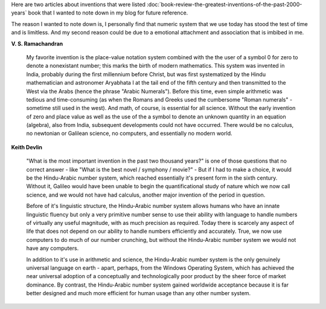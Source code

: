 .. title: The Indo-Arabic Number System
.. slug: the-indo-arabic-number-system
.. date: 2017-11-26 15:43:57 UTC-08:00
.. tags: books, articles
.. category:
.. link:
.. description:
.. type: text

Here are two articles about inventions that were listed
:doc:`book-review-the-greatest-inventions-of-the-past-2000-years` book that I wanted to note down in my blog for
future reference.

The reason I wanted to note down is, I personally find that numeric system that we use today has stood the test of time
and is limitless. And my second reason could be due to a emotional attachment and association that is imbibed in me.

**V. S. Ramachandran**

    My favorite invention is the place-value notation system combined with the the user of a symbol 0 for zero to
    denote a nonexistant number; this marks the birth of modern mathematics. This system was invented in India, probably
    during the first millennium before Christ, but was first systematized by the Hindu mathematician and astronomer
    Aryabhata I at the tail end of the  fifth century and then transmitted to the West via the Arabs (hence the phrase
    "Arabic Numerals"). Before this time, even simple arithmetic was tedious and time-consuming (as when the Romans and
    Greeks used the cumbersome "Roman numerals" - sometime still used in the west). And math, of course, is essential
    for all science. Without the early invention of zero and place value as well as the use of the a symbol to denote
    an unknown quantity in an equation (algebra), also from India, subsequent developments could not have occurred.
    There would be no calculus, no newtonian or Galilean science, no computers, and essentially no modern world.


**Keith Devlin**

    "What is the most important invention in the past two thousand years?" is one of those questions that
    no correct answer - like "What is the best novel / symphony / movie?" - But if I had to make a choice,
    it would be the Hindu-Arabic number system, which reached essentially it's present form in the sixth
    century. Without it, Galileo would have been unable to begin the quantificational study of nature which we
    now call science, and we would not have had calculus, another major invention of the period in question.

    Before of it's linguistic structure, the Hindu-Arabic number system allows humans who have an innate linguistic
    fluency but only a very primitive number sense to use their ability with language to handle numbers of virtually
    any useful magnitude, with as much precision as required. Today there is scarcely any aspect of life that
    does not depend on our ability to handle numbers efficiently and accurately. True, we now use computers to
    do much of our number crunching, but without the Hindu-Arabic number system we would not have any computers.

    In addition to it's use in arithmetic and science, the Hindu-Arabic number system is the only genuinely
    universal language on earth - apart, perhaps, from the Windows Operating System, which has achieved
    the near universal adoption of a conceptually and technologically poor product by the sheer force
    of market dominance. By contrast, the Hindu-Arabic number system gained worldwide acceptance because
    it is far better designed and much more efficient for human usage than any other number system.


